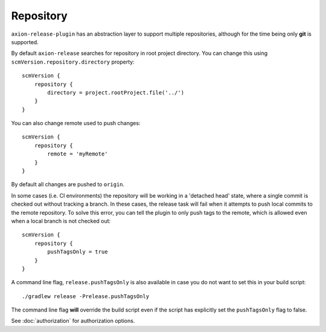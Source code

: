 Repository
==========

``axion-release-plugin`` has an abstraction layer to support multiple repositories, although for the time being only
**git** is supported.

By default ``axion-release`` searches for repository in root project directory. You can change this using
``scmVersion.repository.directory`` property::

    scmVersion {
        repository {
            directory = project.rootProject.file('../')
        }
    }

You can also change remote used to push changes::

    scmVersion {
        repository {
            remote = 'myRemote'
        }
    }

By default all changes are pushed to ``origin``.

In some cases (i.e. CI environments) the repository will be working in a 'detached head' state, where a single commit
is checked out without tracking a branch. In these cases, the release task will fail when it attempts to push local
commits to the remote repository. To solve this error, you can tell the plugin to only push tags to the remote,
which is allowed even when a local branch is not checked out::

    scmVersion {
        repository {
            pushTagsOnly = true
        }
    }

A command line flag, ``release.pushTagsOnly`` is also available in case you do not want to set this in your
build script::

    ./gradlew release -Prelease.pushTagsOnly

The command line flag **will** override the build script even if the script has explicitly set the ``pushTagsOnly``
flag to false.

See :doc:`authorization` for authorization options.